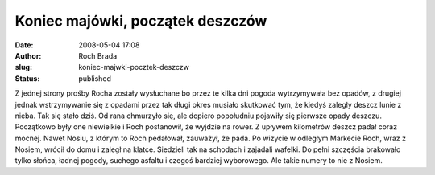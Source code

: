 Koniec majówki, początek deszczów
#################################
:date: 2008-05-04 17:08
:author: Roch Brada
:slug: koniec-majwki-pocztek-deszczw
:status: published

Z jednej strony prośby Rocha zostały wysłuchane bo przez te kilka dni pogoda wytrzymywała bez opadów, z drugiej jednak wstrzymywanie się z opadami przez tak długi okres musiało skutkować tym, że kiedyś zaległy deszcz lunie z nieba. Tak się stało dziś. Od rana chmurzyło się, ale dopiero popołudniu pojawiły się pierwsze opady deszczu. Początkowo były one niewielkie i Roch postanowił, że wyjdzie na rower. Z upływem kilometrów deszcz padał coraz mocnej. Nawet Nosiu, z którym to Roch pedałował, zauważył, że pada. Po wizycie w odległym Markecie Roch, wraz z Nosiem, wrócił do domu i zaległ na klatce. Siedzieli tak na schodach i zajadali wafelki. Do pełni szczęścia brakowało tylko słońca, ładnej pogody, suchego asfaltu i czegoś bardziej wyborowego. Ale takie numery to nie z Nosiem.
